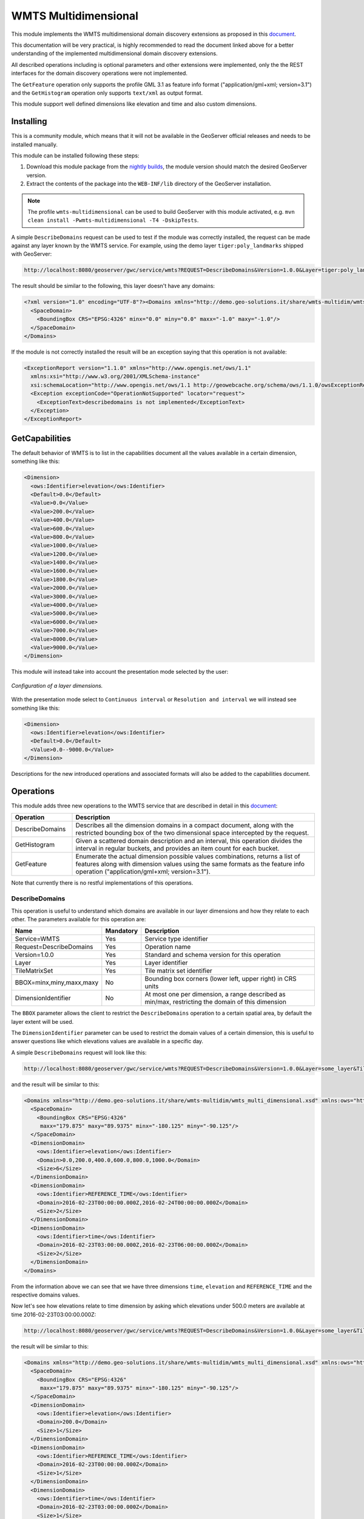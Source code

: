 .. _community_params_extractor:

WMTS Multidimensional
=====================

This module implements the WMTS multidimensional domain discovery extensions as proposed in this `document <http://demo.geo-solutions.it/share/wmts-multidim/wmts_multidim_geosolutions.html>`_.

This documentation will be very practical, is highly recommended to read the document linked above for a better understanding of the implemented multidimensional domain discovery extensions.

All described operations including is optional parameters and other extensions were implemented, only the the REST interfaces for the domain discovery operations were not implemented. 

The ``GetFeature`` operation only supports the profile GML 3.1 as feature info format ("application/gml+xml; version=3.1") and the ``GetHistogram`` operation only supports ``text/xml`` as output format.


This module support well defined dimensions like elevation and time and also custom dimensions.

Installing
----------

This is a community module, which means that it will not be available in the GeoServer official releases and needs to be installed manually. 

This module can be installed following these steps:

1. Download this module package from the `nightly builds <http://ares.boundlessgeo.com/geoserver/>`_, the module version should match the desired GeoServer version.

2. Extract the contents of the package into the ``WEB-INF/lib`` directory of the GeoServer installation.

.. note::

   The profile ``wmts-multidimensional`` can be used to build GeoServer with this module activated, e.g. ``mvn clean install -Pwmts-multidimensional -T4 -DskipTests``.

A simple ``DescribeDomains`` request can be used to test if the module was correctly installed, the request can be made against any layer known by the WMTS service. For example, using the demo layer ``tiger:poly_landmarks`` shipped with GeoServer: 

.. code-block:: guess

  http://localhost:8080/geoserver/gwc/service/wmts?REQUEST=DescribeDomains&Version=1.0.0&Layer=tiger:poly_landmarks&TileMatrixSet=EPSG:4326


The result should be similar to the following, this layer doesn't have any domains:

.. code-block:: xml

  <?xml version="1.0" encoding="UTF-8"?><Domains xmlns="http://demo.geo-solutions.it/share/wmts-multidim/wmts_multi_dimensional.xsd" xmlns:ows="http://www.opengis.net/ows/1.1">
    <SpaceDomain>
      <BoundingBox CRS="EPSG:4326" minx="0.0" miny="0.0" maxx="-1.0" maxy="-1.0"/>
    </SpaceDomain>
  </Domains>

If the module is not correctly installed the result will be an exception saying that this operation is not available:

.. code-block:: xml

  <ExceptionReport version="1.1.0" xmlns="http://www.opengis.net/ows/1.1"
    xmlns:xsi="http://www.w3.org/2001/XMLSchema-instance"
    xsi:schemaLocation="http://www.opengis.net/ows/1.1 http://geowebcache.org/schema/ows/1.1.0/owsExceptionReport.xsd">
    <Exception exceptionCode="OperationNotSupported" locator="request">
      <ExceptionText>describedomains is not implemented</ExceptionText>
    </Exception>
  </ExceptionReport>

GetCapabilities
---------------

The default behavior of WMTS is to list in the capabilities document all the values available in a certain dimension, something like this:

.. code-block:: xml

  <Dimension>
    <ows:Identifier>elevation</ows:Identifier>
    <Default>0.0</Default>
    <Value>0.0</Value>
    <Value>200.0</Value>
    <Value>400.0</Value>
    <Value>600.0</Value>
    <Value>800.0</Value>
    <Value>1000.0</Value>
    <Value>1200.0</Value>
    <Value>1400.0</Value>
    <Value>1600.0</Value>
    <Value>1800.0</Value>
    <Value>2000.0</Value>
    <Value>3000.0</Value>
    <Value>4000.0</Value>
    <Value>5000.0</Value>
    <Value>6000.0</Value>
    <Value>7000.0</Value>
    <Value>8000.0</Value>
    <Value>9000.0</Value>
  </Dimension>

This module will instead take into account the presentation mode selected by the user:

.. figure:: images/layer_dimensions.png
   :align: center

   *Configuration of a layer dimensions.*

With the presentation mode select to ``Continuous interval`` or ``Resolution and interval`` we will instead see something like this:

.. code-block:: xml

  <Dimension>
    <ows:Identifier>elevation</ows:Identifier>
    <Default>0.0</Default>
    <Value>0.0--9000.0</Value>
  </Dimension>

Descriptions for the new introduced operations and associated formats will also be added to the capabilities document.

Operations
----------

This module adds three new operations to the WMTS service that are described in detail in this `document <http://demo.geo-solutions.it/share/wmts-multidim/wmts_multidim_geosolutions.html>`_:

.. list-table::
   :widths: 20 80
   :header-rows: 1

   * - Operation
     - Description
   * - DescribeDomains
     - Describes all the dimension domains in a compact document, along with the restricted bounding box of the two dimensional space intercepted by the request.
   * - GetHistogram
     - Given a scattered domain description and an interval, this operation divides the interval in regular buckets, and provides an item count for each bucket.
   * - GetFeature
     - Enumerate the actual dimension possible values combinations, returns a list of features along with dimension values using the same formats as the feature info operation ("application/gml+xml; version=3.1").

Note that currently there is no restful implementations of this operations.

DescribeDomains
^^^^^^^^^^^^^^^

This operation is useful to understand which domains are available in our layer dimensions and how they relate to each other. The parameters available for this operation are:

.. list-table::
   :widths: 20 10 70
   :header-rows: 1

   * - Name
     - Mandatory
     - Description
   * - Service=WMTS
     - Yes
     - Service type identifier
   * - Request=DescribeDomains
     - Yes
     - Operation name
   * - Version=1.0.0
     - Yes
     - Standard and schema version for this operation
   * - Layer
     - Yes
     - Layer identifier
   * - TileMatrixSet
     - Yes
     - Tile matrix set identifier
   * - BBOX=minx,miny,maxx,maxy
     - No
     - Bounding box corners (lower left, upper right) in CRS units
   * - DimensionIdentifier
     - No
     - At most one per dimension, a range described as min/max, restricting the domain of this dimension

The ``BBOX`` parameter allows the client to restrict the ``DescribeDomains`` operation to a certain spatial area, by default the layer extent will be used.

The ``DimensionIdentifier`` parameter can be used to restrict the domain values of a certain dimension, this is useful to answer questions like which elevations values are available in a specific day.

A simple ``DescribeDomains`` request will look like this:

.. code-block:: guess

  http://localhost:8080/geoserver/gwc/service/wmts?REQUEST=DescribeDomains&Version=1.0.0&Layer=some_layer&TileMatrixSet=EPSG:4326

and the result will be similar to this:

.. code-block:: xml

  <Domains xmlns="http://demo.geo-solutions.it/share/wmts-multidim/wmts_multi_dimensional.xsd" xmlns:ows="http://www.opengis.net/ows/1.1">
    <SpaceDomain>
      <BoundingBox CRS="EPSG:4326" 
       maxx="179.875" maxy="89.9375" minx="-180.125" miny="-90.125"/>
    </SpaceDomain>
    <DimensionDomain>
      <ows:Identifier>elevation</ows:Identifier>
      <Domain>0.0,200.0,400.0,600.0,800.0,1000.0</Domain>
      <Size>6</Size>
    </DimensionDomain>
    <DimensionDomain>
      <ows:Identifier>REFERENCE_TIME</ows:Identifier>
      <Domain>2016-02-23T00:00:00.000Z,2016-02-24T00:00:00.000Z</Domain>
      <Size>2</Size>
    </DimensionDomain>
    <DimensionDomain>
      <ows:Identifier>time</ows:Identifier>
      <Domain>2016-02-23T03:00:00.000Z,2016-02-23T06:00:00.000Z</Domain>
      <Size>2</Size>
    </DimensionDomain>
  </Domains>

From the information above we can see that we have three dimensions ``time``, ``elevation`` and ``REFERENCE_TIME`` and the respective domains values.

Now let's see how elevations relate to time dimension by asking which elevations under 500.0 meters are available at time 2016-02-23T03:00:00.000Z:

.. code-block:: guess

  http://localhost:8080/geoserver/gwc/service/wmts?REQUEST=DescribeDomains&Version=1.0.0&Layer=some_layer&TileMatrixSet=EPSG:4326&elevation=0/500&time=2016-02-23T03:00:00.000Z

the result will be similar to this:

.. code-block:: xml

  <Domains xmlns="http://demo.geo-solutions.it/share/wmts-multidim/wmts_multi_dimensional.xsd" xmlns:ows="http://www.opengis.net/ows/1.1">
    <SpaceDomain>
      <BoundingBox CRS="EPSG:4326" 
       maxx="179.875" maxy="89.9375" minx="-180.125" miny="-90.125"/>
    </SpaceDomain>
    <DimensionDomain>
      <ows:Identifier>elevation</ows:Identifier>
      <Domain>200.0</Domain>
      <Size>1</Size>
    </DimensionDomain>
    <DimensionDomain>
      <ows:Identifier>REFERENCE_TIME</ows:Identifier>
      <Domain>2016-02-23T00:00:00.000Z</Domain>
      <Size>1</Size>
    </DimensionDomain>
    <DimensionDomain>
      <ows:Identifier>time</ows:Identifier>
      <Domain>2016-02-23T03:00:00.000Z</Domain>
      <Size>1</Size>
    </DimensionDomain>
  </Domains>

So for time 2016-02-23T03:00:00.000Z there is only values measured at 200.0 meters.

GetHistogram
^^^^^^^^^^^^

This operation can be used to provide information about the data distribution between the minimum and maximum values of a certain dimension.

The parameters available for this operation are:

.. list-table::
   :widths: 20 10 70
   :header-rows: 1

   * - Name
     - Mandatory
     - Description
   * - Service=WMTS
     - Yes
     - Service type identifier
   * - Request=GetHistogram
     - Yes
     - Operation name
   * - Version=1.0.0
     - Yes
     - Standard and schema version for this operation
   * - Layer
     - Yes
     - Layer identifier
   * - TileMatrixSet
     - Yes
     - Tile matrix set identifier
   * - BBOX=minx,miny,maxx,maxy
     - No
     - Bounding box corners (lower left, upper right) in CRS units
   * - DimensionIdentifier
     - No
     - At most one per dimension, a range described as min/max, restricting the domain of this dimension
   * - Histogram
     - Yes
     - Name of the dimension for which the histogram will be computed
   * - Resolution
     - No
     - Suggested size of the histogram bucket. Cannot be provided for enumerated dimensions, will use the period syntax for time (e.g. PT1H), a number for numeric dimensions, or auto to leave the decision to the server
   * - Format
     - No
     - The desired output format, default is text/html.

The parameters common to the ``DescribeDomains`` operation work as already described above. Currently only the ``text/xml`` output format is supported.

The following example request the histogram for time dimension with a resolution of 8 hours restricting elevations between 500.0 and 1000.0 meters:

.. code-block:: guess

  http://localhost:8080/geoserver/gwc/service/wmts?REQUEST=GetHistogram&Version=1.0.0&Layer=some_layer&TileMatrixSet=EPSG:4326&histogram=time&resolution=PT8H&elevation=500.0/1000.0

and the result will be similar to this:

.. code-block:: xml

  <Histogram xmlns="http://demo.geo-solutions.it/share/wmts-multidim/wmts_multi_dimensional.xsd" xmlns:ows="http://www.opengis.net/ows/1.1">
    <ows:Identifier>time</ows:Identifier>
    <Domain>2016-02-23T00:00:00.000Z/2016-02-25T00:00:00.000Z/PT8H</Domain>
    <Values>240,0,240,0,0,240</Values>
  </Histogram>

Looking at the result we can conclude that measurements between 500.0 and 1000.0 meters are typically done during the night. 

GetFeature
^^^^^^^^^^

This operation is capable to enumerate the actual possible values combinations. The output of this operation is similar to the output of the ``WFS 2.0 GetFeature`` operation which is a list of features along with dimension values using the same formats as the feature info operation. This output can be used to draw the features on a map for example.

The parameters available for this operation are:

.. list-table::
   :widths: 20 10 70
   :header-rows: 1

   * - Name
     - Mandatory
     - Description
   * - Service=WMTS
     - Yes
     - Service type identifier
   * - Request=GetFeature
     - Yes
     - Operation name
   * - Version=1.0.0
     - Yes
     - Standard and schema version for this operation
   * - Layer
     - Yes
     - Layer identifier
   * - TileMatrixSet
     - Yes
     - Tile matrix set identifier
   * - BBOX=minx,miny,maxx,maxy
     - No
     - Bounding box corners (lower left, upper right) in CRS units
   * - DimensionIdentifier
     - No
     - At most one per dimension, a range described as min/max, restricting the domain of this dimension
   * - Format
     - Yes
     - The desired output format

The parameters common to the ``DescribeDomains`` operation work as already described above. Currently only the ``application/gml+xml; version=3.1`` output format is supported.

Using the same restrictions parameters we used for the second request used as an example for the ``DescribeDomains`` operation a ``GetFeature`` request will look like this:

.. code-block:: guess

  http://localhost:8080/geoserver/gwc/service/wmts?REQUEST=GetFeature&Version=1.0.0&Layer=some_layer&TileMatrixSet=EPSG:4326&elevation=0/500&time=2016-02-23T03:00:00.000Z

and the result will be similar to this:

.. code-block:: xml

  <?xml version="1.0" encoding="UTF-8"?><wmts:FeatureCollection xmlns:xs="http://www.w3.org/2001/XMLSchema" xmlns:gml="http://www.opengis.net/gml" xmlns:wmts="http://www.opengis.net/wmts/1.0">
    <wmts:feature gml:id="FID.1681">
      <wmts:footprint>
        <gml:Polygon xmlns:xs="http://www.w3.org/2001/XMLSchema" xmlns:gml="http://www.opengis.net/gml" xmlns:sch="http://www.ascc.net/xml/schematron" xmlns:xlink="http://www.w3.org/1999/xlink" srsDimension="2" srsName="http://www.opengis.net/gml/srs/epsg.xml#4326">
          <gml:exterior>
            <gml:LinearRing srsDimension="2">
              <gml:posList>-180.125 -90.125 -180.125 89.875 179.875 89.875 179.875 -90.125 -180.125 -90.125</gml:posList>
            </gml:LinearRing>
          </gml:exterior>
        </gml:Polygon>
      </wmts:footprint>
      <wmts:dimension name="elevation">200.0</wmts:dimension>
      <wmts:dimension name="time">2016-02-23T03:00:00.000Z</wmts:dimension>
      <wmts:dimension name="REFERENCE_TIME">2016-02-23T00:00:00.000Z</wmts:dimension>
    </wmts:feature>
  </wmts:FeatureCollection>

Note how this result correlate with the correspondent ``DescribeDomains`` operation result.